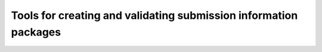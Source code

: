 Tools for creating and validating submission information packages
=================================================================


